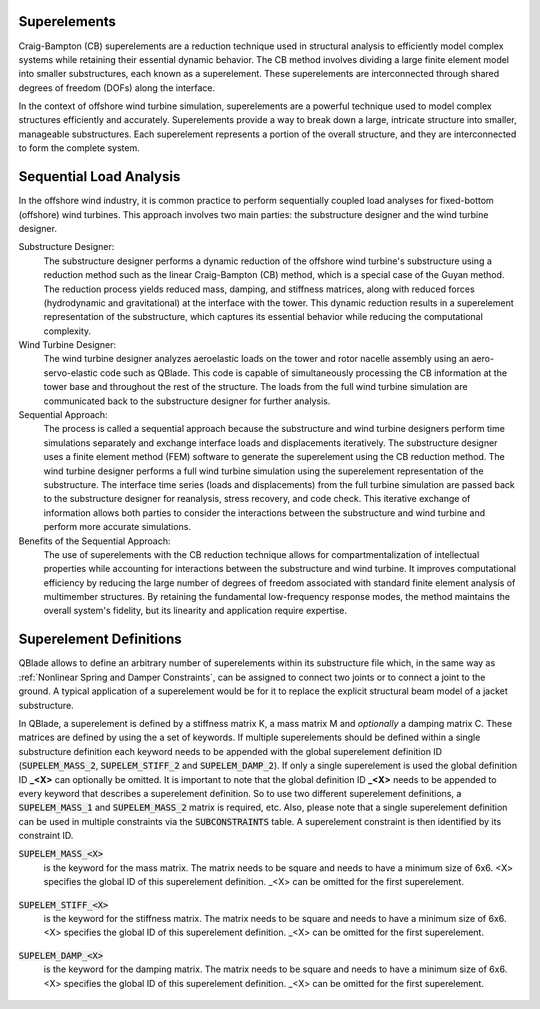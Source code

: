 Superelements
-------------

Craig-Bampton (CB) superelements are a reduction technique used in structural analysis to efficiently model complex systems while retaining their essential dynamic behavior. The CB method involves dividing a large finite element model into smaller substructures, each known as a superelement. These superelements are interconnected through shared degrees of freedom (DOFs) along the interface.

In the context of offshore wind turbine simulation, superelements are a powerful technique used to model complex structures efficiently and accurately. Superelements provide a way to break down a large, intricate structure into smaller, manageable substructures. Each superelement represents a portion of the overall structure, and they are interconnected to form the complete system. 

Sequential Load Analysis
------------------------

In the offshore wind industry, it is common practice to perform sequentially coupled load analyses for fixed-bottom (offshore) wind turbines. This approach involves two main parties: the substructure designer and the wind turbine designer.

Substructure Designer:
 The substructure designer performs a dynamic reduction of the offshore wind turbine's substructure using a reduction method such as the linear Craig-Bampton (CB) method, which is a special case of the Guyan method. The reduction process yields reduced mass, damping, and stiffness matrices, along with reduced forces (hydrodynamic and gravitational) at the interface with the tower. This dynamic reduction results in a superelement representation of the substructure, which captures its essential behavior while reducing the computational complexity.

Wind Turbine Designer:
 The wind turbine designer analyzes aeroelastic loads on the tower and rotor nacelle assembly using an aero-servo-elastic code such as QBlade. This code is capable of simultaneously processing the CB information at the tower base and throughout the rest of the structure. The loads from the full wind turbine simulation are communicated back to the substructure designer for further analysis.

Sequential Approach:
 The process is called a sequential approach because the substructure and wind turbine designers perform time simulations separately and exchange interface loads and displacements iteratively. The substructure designer uses a finite element method (FEM) software to generate the superelement using the CB reduction method. The wind turbine designer performs a full wind turbine simulation using the superelement representation of the substructure. The interface time series (loads and displacements) from the full turbine simulation are passed back to the substructure designer for reanalysis, stress recovery, and code check. This iterative exchange of information allows both parties to consider the interactions between the substructure and wind turbine and perform more accurate simulations.

Benefits of the Sequential Approach:
 The use of superelements with the CB reduction technique allows for compartmentalization of intellectual properties while accounting for interactions between the substructure and wind turbine. It improves computational efficiency by reducing the large number of degrees of freedom associated with standard finite element analysis of multimember structures. By retaining the fundamental low-frequency response modes, the method maintains the overall system's fidelity, but its linearity and application require expertise. 

Superelement Definitions
------------------------

QBlade allows to define an arbitrary number of superelements within its substructure file which, in the same way as :ref:`Nonlinear Spring and Damper Constraints`, can be assigned to connect two joints or to connect a joint to the ground. A typical application of a superelement would be for it to replace the explicit structural beam model of a jacket substructure. 

In QBlade, a superelement is defined by a stiffness matrix K, a mass matrix M and *optionally* a damping matrix C. These matrices are defined by using the a set of keywords. If multiple superelements should be defined within a single substructure definition each keyword needs to be appended with the global superelement definition ID (:code:`SUPELEM_MASS_2`, :code:`SUPELEM_STIFF_2` and :code:`SUPELEM_DAMP_2`). If only a single superelement is used the global definition ID **_<X>** can optionally be omitted. It is important to note that the global definition ID **_<X>** needs to be appended to every keyword that describes a superelement definition. So to use two different superelement definitions, a :code:`SUPELEM_MASS_1` and :code:`SUPELEM_MASS_2` matrix is required, etc. Also, please note that a single superelement definition can be used in multiple constraints via the :code:`SUBCONSTRAINTS` table. A superelement constraint is then identified by its constraint ID.

:code:`SUPELEM_MASS_<X>`
 is the keyword for the mass matrix. The matrix needs to be square and needs to have a minimum size of 6x6. <X> specifies the global ID of this superelement definition. _<X> can be omitted for the first superelement.
 
  .. code-block:: console
   	:caption: : An exemplary mass matrix for a superelement (size 31x31)
	
	SUPELEM_MASS
	9.62349663e+05  5.07244708e-11 -4.23103689e-11  5.67542783e-10 -5.28236955e+06  2.84384853e-10  3.60609453e+02 -4.21795932e-12  5.68434189e-14 -3.49587026e-12 -1.11910481e-13 -6.94910796e-12  1.71286635e+02 -2.67720068e-10 -5.19584376e-13  2.93098879e-13  6.61626264e+01 -1.92928340e-10 -1.12265752e-12 -1.76164254e+02  3.88521215e-10 -9.52127266e-13  7.49622586e-13  1.58440372e-10 -9.54272988e+01  2.84217094e-13  8.52651283e-14  5.09814413e-13 -4.95956670e+01 -1.36008182e-09 -3.62643943e-13
	5.02697235e-11  9.62255787e+05 -3.00720954e-10  5.28204269e+06  2.42627584e-11  1.74721822e-09  6.66533495e-12  3.60594532e+02 -4.54924987e-12 -2.33058017e-12  2.45847787e-12  1.11199938e-12  2.66871858e-10  1.71280791e+02 -1.98419059e-12 -6.85673740e-13  1.92540650e-10  6.61575677e+01  3.02868841e-12  3.88151733e-10  1.76097008e+02  1.63424829e-12 -4.26325641e-14  9.55355779e+01  1.57776014e-10  2.84217094e-13  2.20268248e-13  4.19220214e-13  1.36034473e-09 -4.95618190e+01  2.58222263e-13
	-4.32198636e-11 -3.00720954e-10  9.38302373e+05 -5.43480339e-09  1.36757045e-10 -2.40072354e-10  1.77635684e-15 -5.57776048e-13 -5.89750471e-13 -3.53139740e-12  2.89310003e-02  8.29517478e+01  3.21342952e-12 -8.17124146e-13  2.84061752e-02 -1.33171368e+02  4.31654712e-13 -2.48689958e-13 -8.09101576e+01  4.26325641e-13  8.66862138e-13 -5.45693239e-02 -8.70414851e-13  2.48689958e-14 -3.80140364e-13  2.16574646e-02  2.20268248e-13  1.16342863e+02  5.16919840e-13 -7.67386155e-13 -1.61684683e+02
	5.96646613e-10  5.28204269e+06 -5.52211488e-09  6.71710431e+07  5.19372141e-09  6.36789574e-09  3.24149596e-11  6.82513608e+03 -1.16585852e-10 -5.76392267e-11 -4.14956958e-12  3.13775672e-11  4.05203338e-09  2.57258734e+03 -4.54747351e-12  1.40971679e-11  3.27209904e-09  1.11887783e+03  2.27942110e-11  4.00615363e-09  1.80141709e+03 -8.52651283e-13  2.27373675e-12  1.02076670e+03  1.69688974e-09 -1.45519152e-11 -8.41282599e-12 -1.75077730e-11  2.16663807e-08 -7.90339629e+02  4.68378114e-11
	-5.28236955e+06 -4.84107210e-12  1.65860876e-10  5.25192907e-09  6.71760707e+07 -1.88736567e-09 -6.82540351e+03  9.20437060e-11  1.27329258e-11  6.15045792e-11  1.93836058e-11  9.96465133e-11 -2.57268757e+03  4.00778433e-09 -4.02167188e-12 -1.37276857e-11 -1.11895113e+03  3.25478311e-09  1.88720151e-11  1.80213474e+03 -3.98034672e-09  1.79625204e-11 -1.05160325e-11 -1.68893166e-09  1.01964602e+03  4.66116035e-12  4.23483471e-12  2.21689334e-12  7.90657287e+02  2.16987246e-08 -1.67410530e-11
	1.38865700e-10  1.73266631e-09 -2.40072354e-10  6.83355703e-09 -2.81868825e-09  1.02967449e+07 -2.61479727e-12 -2.33200126e-11  5.63008746e-01 -2.55342290e+03 -1.35041311e-10 -1.06531672e-10 -4.72510919e-11  1.47011292e-11 -3.20996563e-11  2.84217094e-14 -3.25428573e-12 -1.70530257e-13 -2.06057393e-13  7.10542736e-14 -1.98951966e-13  3.49587026e-12 -1.98408716e-01  2.10320650e-12  1.56319402e-12  2.13731255e-11 -1.14981199e+03  1.53477231e-12 -3.16902060e-12  1.29318778e-12  3.02257525e-12
	3.60609453e+02  6.66533495e-12  1.77635684e-15  3.24149596e-11 -6.82540351e+03 -2.61479727e-12  1.00000000e+00  0.00000000e+00  0.00000000e+00  0.00000000e+00  0.00000000e+00  0.00000000e+00  0.00000000e+00  0.00000000e+00  0.00000000e+00  0.00000000e+00  0.00000000e+00  0.00000000e+00  0.00000000e+00  0.00000000e+00  0.00000000e+00  0.00000000e+00  0.00000000e+00  0.00000000e+00  0.00000000e+00  0.00000000e+00  0.00000000e+00  0.00000000e+00  0.00000000e+00  0.00000000e+00  0.00000000e+00
	-4.21795932e-12  3.60594532e+02 -5.57776048e-13  6.82513608e+03  9.20437060e-11 -2.33200126e-11  0.00000000e+00  1.00000000e+00  0.00000000e+00  0.00000000e+00  0.00000000e+00  0.00000000e+00  0.00000000e+00  0.00000000e+00  0.00000000e+00  0.00000000e+00  0.00000000e+00  0.00000000e+00  0.00000000e+00  0.00000000e+00  0.00000000e+00  0.00000000e+00  0.00000000e+00  0.00000000e+00  0.00000000e+00  0.00000000e+00  0.00000000e+00  0.00000000e+00  0.00000000e+00  0.00000000e+00  0.00000000e+00
	5.68434189e-14 -4.54924987e-12 -5.89750471e-13 -1.16585852e-10  1.27329258e-11  5.63008746e-01  0.00000000e+00  0.00000000e+00  1.00000000e+00  0.00000000e+00  0.00000000e+00  0.00000000e+00  0.00000000e+00  0.00000000e+00  0.00000000e+00  0.00000000e+00  0.00000000e+00  0.00000000e+00  0.00000000e+00  0.00000000e+00  0.00000000e+00  0.00000000e+00  0.00000000e+00  0.00000000e+00  0.00000000e+00  0.00000000e+00  0.00000000e+00  0.00000000e+00  0.00000000e+00  0.00000000e+00  0.00000000e+00
	-3.49587026e-12 -2.33058017e-12 -3.53139740e-12 -5.76392267e-11  6.15045792e-11 -2.55342290e+03  0.00000000e+00  0.00000000e+00  0.00000000e+00  1.00000000e+00  0.00000000e+00  0.00000000e+00  0.00000000e+00  0.00000000e+00  0.00000000e+00  0.00000000e+00  0.00000000e+00  0.00000000e+00  0.00000000e+00  0.00000000e+00  0.00000000e+00  0.00000000e+00  0.00000000e+00  0.00000000e+00  0.00000000e+00  0.00000000e+00  0.00000000e+00  0.00000000e+00  0.00000000e+00  0.00000000e+00  0.00000000e+00
	-1.11910481e-13  2.45847787e-12  2.89310003e-02 -4.14956958e-12  1.93836058e-11 -1.35041311e-10  0.00000000e+00  0.00000000e+00  0.00000000e+00  0.00000000e+00  1.00000000e+00  0.00000000e+00  0.00000000e+00  0.00000000e+00  0.00000000e+00  0.00000000e+00  0.00000000e+00  0.00000000e+00  0.00000000e+00  0.00000000e+00  0.00000000e+00  0.00000000e+00  0.00000000e+00  0.00000000e+00  0.00000000e+00  0.00000000e+00  0.00000000e+00  0.00000000e+00  0.00000000e+00  0.00000000e+00  0.00000000e+00
	-6.94910796e-12  1.11199938e-12  8.29517478e+01  3.13775672e-11  9.96465133e-11 -1.06531672e-10  0.00000000e+00  0.00000000e+00  0.00000000e+00  0.00000000e+00  0.00000000e+00  1.00000000e+00  0.00000000e+00  0.00000000e+00  0.00000000e+00  0.00000000e+00  0.00000000e+00  0.00000000e+00  0.00000000e+00  0.00000000e+00  0.00000000e+00  0.00000000e+00  0.00000000e+00  0.00000000e+00  0.00000000e+00  0.00000000e+00  0.00000000e+00  0.00000000e+00  0.00000000e+00  0.00000000e+00  0.00000000e+00
	1.71286635e+02  2.66871858e-10  3.21342952e-12  4.05203338e-09 -2.57268757e+03 -4.72510919e-11  0.00000000e+00  0.00000000e+00  0.00000000e+00  0.00000000e+00  0.00000000e+00  0.00000000e+00  1.00000000e+00  0.00000000e+00  0.00000000e+00  0.00000000e+00  0.00000000e+00  0.00000000e+00  0.00000000e+00  0.00000000e+00  0.00000000e+00  0.00000000e+00  0.00000000e+00  0.00000000e+00  0.00000000e+00  0.00000000e+00  0.00000000e+00  0.00000000e+00  0.00000000e+00  0.00000000e+00  0.00000000e+00
	-2.67720068e-10  1.71280791e+02 -8.17124146e-13  2.57258734e+03  4.00778433e-09  1.47011292e-11  0.00000000e+00  0.00000000e+00  0.00000000e+00  0.00000000e+00  0.00000000e+00  0.00000000e+00  0.00000000e+00  1.00000000e+00  0.00000000e+00  0.00000000e+00  0.00000000e+00  0.00000000e+00  0.00000000e+00  0.00000000e+00  0.00000000e+00  0.00000000e+00  0.00000000e+00  0.00000000e+00  0.00000000e+00  0.00000000e+00  0.00000000e+00  0.00000000e+00  0.00000000e+00  0.00000000e+00  0.00000000e+00
	-5.19584376e-13 -1.98419059e-12  2.84061752e-02 -4.54747351e-12 -4.02167188e-12 -3.20996563e-11  0.00000000e+00  0.00000000e+00  0.00000000e+00  0.00000000e+00  0.00000000e+00  0.00000000e+00  0.00000000e+00  0.00000000e+00  1.00000000e+00  0.00000000e+00  0.00000000e+00  0.00000000e+00  0.00000000e+00  0.00000000e+00  0.00000000e+00  0.00000000e+00  0.00000000e+00  0.00000000e+00  0.00000000e+00  0.00000000e+00  0.00000000e+00  0.00000000e+00  0.00000000e+00  0.00000000e+00  0.00000000e+00
	2.93098879e-13 -6.85673740e-13 -1.33171368e+02  1.40971679e-11 -1.37276857e-11  2.84217094e-14  0.00000000e+00  0.00000000e+00  0.00000000e+00  0.00000000e+00  0.00000000e+00  0.00000000e+00  0.00000000e+00  0.00000000e+00  0.00000000e+00  1.00000000e+00  0.00000000e+00  0.00000000e+00  0.00000000e+00  0.00000000e+00  0.00000000e+00  0.00000000e+00  0.00000000e+00  0.00000000e+00  0.00000000e+00  0.00000000e+00  0.00000000e+00  0.00000000e+00  0.00000000e+00  0.00000000e+00  0.00000000e+00
	6.61626264e+01  1.92540650e-10  4.31654712e-13  3.27209904e-09 -1.11895113e+03 -3.25428573e-12  0.00000000e+00  0.00000000e+00  0.00000000e+00  0.00000000e+00  0.00000000e+00  0.00000000e+00  0.00000000e+00  0.00000000e+00  0.00000000e+00  0.00000000e+00  1.00000000e+00  0.00000000e+00  0.00000000e+00  0.00000000e+00  0.00000000e+00  0.00000000e+00  0.00000000e+00  0.00000000e+00  0.00000000e+00  0.00000000e+00  0.00000000e+00  0.00000000e+00  0.00000000e+00  0.00000000e+00  0.00000000e+00
	-1.92928340e-10  6.61575677e+01 -2.48689958e-13  1.11887783e+03  3.25478311e-09 -1.70530257e-13  0.00000000e+00  0.00000000e+00  0.00000000e+00  0.00000000e+00  0.00000000e+00  0.00000000e+00  0.00000000e+00  0.00000000e+00  0.00000000e+00  0.00000000e+00  0.00000000e+00  1.00000000e+00  0.00000000e+00  0.00000000e+00  0.00000000e+00  0.00000000e+00  0.00000000e+00  0.00000000e+00  0.00000000e+00  0.00000000e+00  0.00000000e+00  0.00000000e+00  0.00000000e+00  0.00000000e+00  0.00000000e+00
	-1.12265752e-12  3.02868841e-12 -8.09101576e+01  2.27942110e-11  1.88720151e-11 -2.06057393e-13  0.00000000e+00  0.00000000e+00  0.00000000e+00  0.00000000e+00  0.00000000e+00  0.00000000e+00  0.00000000e+00  0.00000000e+00  0.00000000e+00  0.00000000e+00  0.00000000e+00  0.00000000e+00  1.00000000e+00  0.00000000e+00  0.00000000e+00  0.00000000e+00  0.00000000e+00  0.00000000e+00  0.00000000e+00  0.00000000e+00  0.00000000e+00  0.00000000e+00  0.00000000e+00  0.00000000e+00  0.00000000e+00
	-1.76164254e+02  3.88151733e-10  4.26325641e-13  4.00615363e-09  1.80213474e+03  7.10542736e-14  0.00000000e+00  0.00000000e+00  0.00000000e+00  0.00000000e+00  0.00000000e+00  0.00000000e+00  0.00000000e+00  0.00000000e+00  0.00000000e+00  0.00000000e+00  0.00000000e+00  0.00000000e+00  0.00000000e+00  1.00000000e+00  0.00000000e+00  0.00000000e+00  0.00000000e+00  0.00000000e+00  0.00000000e+00  0.00000000e+00  0.00000000e+00  0.00000000e+00  0.00000000e+00  0.00000000e+00  0.00000000e+00
	3.88521215e-10  1.76097008e+02  8.66862138e-13  1.80141709e+03 -3.98034672e-09 -1.98951966e-13  0.00000000e+00  0.00000000e+00  0.00000000e+00  0.00000000e+00  0.00000000e+00  0.00000000e+00  0.00000000e+00  0.00000000e+00  0.00000000e+00  0.00000000e+00  0.00000000e+00  0.00000000e+00  0.00000000e+00  0.00000000e+00  1.00000000e+00  0.00000000e+00  0.00000000e+00  0.00000000e+00  0.00000000e+00  0.00000000e+00  0.00000000e+00  0.00000000e+00  0.00000000e+00  0.00000000e+00  0.00000000e+00
	-9.52127266e-13  1.63424829e-12 -5.45693239e-02 -8.52651283e-13  1.79625204e-11  3.49587026e-12  0.00000000e+00  0.00000000e+00  0.00000000e+00  0.00000000e+00  0.00000000e+00  0.00000000e+00  0.00000000e+00  0.00000000e+00  0.00000000e+00  0.00000000e+00  0.00000000e+00  0.00000000e+00  0.00000000e+00  0.00000000e+00  0.00000000e+00  1.00000000e+00  0.00000000e+00  0.00000000e+00  0.00000000e+00  0.00000000e+00  0.00000000e+00  0.00000000e+00  0.00000000e+00  0.00000000e+00  0.00000000e+00
	7.49622586e-13 -4.26325641e-14 -8.70414851e-13  2.27373675e-12 -1.05160325e-11 -1.98408716e-01  0.00000000e+00  0.00000000e+00  0.00000000e+00  0.00000000e+00  0.00000000e+00  0.00000000e+00  0.00000000e+00  0.00000000e+00  0.00000000e+00  0.00000000e+00  0.00000000e+00  0.00000000e+00  0.00000000e+00  0.00000000e+00  0.00000000e+00  0.00000000e+00  1.00000000e+00  0.00000000e+00  0.00000000e+00  0.00000000e+00  0.00000000e+00  0.00000000e+00  0.00000000e+00  0.00000000e+00  0.00000000e+00
	1.58440372e-10  9.55355779e+01  2.48689958e-14  1.02076670e+03 -1.68893166e-09  2.10320650e-12  0.00000000e+00  0.00000000e+00  0.00000000e+00  0.00000000e+00  0.00000000e+00  0.00000000e+00  0.00000000e+00  0.00000000e+00  0.00000000e+00  0.00000000e+00  0.00000000e+00  0.00000000e+00  0.00000000e+00  0.00000000e+00  0.00000000e+00  0.00000000e+00  0.00000000e+00  1.00000000e+00  0.00000000e+00  0.00000000e+00  0.00000000e+00  0.00000000e+00  0.00000000e+00  0.00000000e+00  0.00000000e+00
	-9.54272988e+01  1.57776014e-10 -3.80140364e-13  1.69688974e-09  1.01964602e+03  1.56319402e-12  0.00000000e+00  0.00000000e+00  0.00000000e+00  0.00000000e+00  0.00000000e+00  0.00000000e+00  0.00000000e+00  0.00000000e+00  0.00000000e+00  0.00000000e+00  0.00000000e+00  0.00000000e+00  0.00000000e+00  0.00000000e+00  0.00000000e+00  0.00000000e+00  0.00000000e+00  0.00000000e+00  1.00000000e+00  0.00000000e+00  0.00000000e+00  0.00000000e+00  0.00000000e+00  0.00000000e+00  0.00000000e+00
	2.84217094e-13  2.84217094e-13  2.16574646e-02 -1.45519152e-11  4.66116035e-12  2.13731255e-11  0.00000000e+00  0.00000000e+00  0.00000000e+00  0.00000000e+00  0.00000000e+00  0.00000000e+00  0.00000000e+00  0.00000000e+00  0.00000000e+00  0.00000000e+00  0.00000000e+00  0.00000000e+00  0.00000000e+00  0.00000000e+00  0.00000000e+00  0.00000000e+00  0.00000000e+00  0.00000000e+00  0.00000000e+00  1.00000000e+00  0.00000000e+00  0.00000000e+00  0.00000000e+00  0.00000000e+00  0.00000000e+00
	8.52651283e-14  2.20268248e-13  2.20268248e-13 -8.41282599e-12  4.23483471e-12 -1.14981199e+03  0.00000000e+00  0.00000000e+00  0.00000000e+00  0.00000000e+00  0.00000000e+00  0.00000000e+00  0.00000000e+00  0.00000000e+00  0.00000000e+00  0.00000000e+00  0.00000000e+00  0.00000000e+00  0.00000000e+00  0.00000000e+00  0.00000000e+00  0.00000000e+00  0.00000000e+00  0.00000000e+00  0.00000000e+00  0.00000000e+00  1.00000000e+00  0.00000000e+00  0.00000000e+00  0.00000000e+00  0.00000000e+00
	5.09814413e-13  4.19220214e-13  1.16342863e+02 -1.75077730e-11  2.21689334e-12  1.53477231e-12  0.00000000e+00  0.00000000e+00  0.00000000e+00  0.00000000e+00  0.00000000e+00  0.00000000e+00  0.00000000e+00  0.00000000e+00  0.00000000e+00  0.00000000e+00  0.00000000e+00  0.00000000e+00  0.00000000e+00  0.00000000e+00  0.00000000e+00  0.00000000e+00  0.00000000e+00  0.00000000e+00  0.00000000e+00  0.00000000e+00  0.00000000e+00  1.00000000e+00  0.00000000e+00  0.00000000e+00  0.00000000e+00
	-4.95956670e+01  1.36034473e-09  5.16919840e-13  2.16663807e-08  7.90657287e+02 -3.16902060e-12  0.00000000e+00  0.00000000e+00  0.00000000e+00  0.00000000e+00  0.00000000e+00  0.00000000e+00  0.00000000e+00  0.00000000e+00  0.00000000e+00  0.00000000e+00  0.00000000e+00  0.00000000e+00  0.00000000e+00  0.00000000e+00  0.00000000e+00  0.00000000e+00  0.00000000e+00  0.00000000e+00  0.00000000e+00  0.00000000e+00  0.00000000e+00  0.00000000e+00  1.00000000e+00  0.00000000e+00  0.00000000e+00
	-1.36008182e-09 -4.95618190e+01 -7.67386155e-13 -7.90339629e+02  2.16987246e-08  1.29318778e-12  0.00000000e+00  0.00000000e+00  0.00000000e+00  0.00000000e+00  0.00000000e+00  0.00000000e+00  0.00000000e+00  0.00000000e+00  0.00000000e+00  0.00000000e+00  0.00000000e+00  0.00000000e+00  0.00000000e+00  0.00000000e+00  0.00000000e+00  0.00000000e+00  0.00000000e+00  0.00000000e+00  0.00000000e+00  0.00000000e+00  0.00000000e+00  0.00000000e+00  0.00000000e+00  1.00000000e+00  0.00000000e+00
	-3.62643943e-13  2.58222263e-13 -1.61684683e+02  4.68378114e-11 -1.67410530e-11  3.02257525e-12  0.00000000e+00  0.00000000e+00  0.00000000e+00  0.00000000e+00  0.00000000e+00  0.00000000e+00  0.00000000e+00  0.00000000e+00  0.00000000e+00  0.00000000e+00  0.00000000e+00  0.00000000e+00  0.00000000e+00  0.00000000e+00  0.00000000e+00  0.00000000e+00  0.00000000e+00  0.00000000e+00  0.00000000e+00  0.00000000e+00  0.00000000e+00  0.00000000e+00  0.00000000e+00  0.00000000e+00  1.00000000e+00

:code:`SUPELEM_STIFF_<X>`
 is the keyword for the stiffness matrix. The matrix needs to be square and needs to have a minimum size of 6x6. <X> specifies the global ID of this superelement definition. _<X> can be omitted for the first superelement.
 
   .. code-block:: console
   	:caption: : An exemplary stiffness matrix for a superelement (size 31x31)
	
	SUPELEM_STIFF
	8.43408083e+07  1.70093408e+00 -2.98665579e-01 -1.27235487e-01 -2.32742574e+09 -8.89638805e+00  0.00000000e+00  0.00000000e+00  0.00000000e+00  0.00000000e+00  0.00000000e+00  0.00000000e+00  0.00000000e+00  0.00000000e+00  0.00000000e+00  0.00000000e+00  0.00000000e+00  0.00000000e+00  0.00000000e+00  0.00000000e+00  0.00000000e+00  0.00000000e+00  0.00000000e+00  0.00000000e+00  0.00000000e+00  0.00000000e+00  0.00000000e+00  0.00000000e+00  0.00000000e+00  0.00000000e+00  0.00000000e+00
	1.70093407e+00  8.43407974e+07 -3.47132372e-01  2.32742570e+09  2.35131553e+00  2.22409205e+01  0.00000000e+00  0.00000000e+00  0.00000000e+00  0.00000000e+00  0.00000000e+00  0.00000000e+00  0.00000000e+00  0.00000000e+00  0.00000000e+00  0.00000000e+00  0.00000000e+00  0.00000000e+00  0.00000000e+00  0.00000000e+00  0.00000000e+00  0.00000000e+00  0.00000000e+00  0.00000000e+00  0.00000000e+00  0.00000000e+00  0.00000000e+00  0.00000000e+00  0.00000000e+00  0.00000000e+00  0.00000000e+00
	2.98666294e-01 -3.47133325e-01  1.96653266e+09 -8.89595318e+00  3.05175781e-04  3.82992553e+00  0.00000000e+00  0.00000000e+00  0.00000000e+00  0.00000000e+00  0.00000000e+00  0.00000000e+00  0.00000000e+00  0.00000000e+00  0.00000000e+00  0.00000000e+00  0.00000000e+00  0.00000000e+00  0.00000000e+00  0.00000000e+00  0.00000000e+00  0.00000000e+00  0.00000000e+00  0.00000000e+00  0.00000000e+00  0.00000000e+00  0.00000000e+00  0.00000000e+00  0.00000000e+00  0.00000000e+00  0.00000000e+00
	1.27237395e-01  2.32742570e+09 -8.89601421e+00  1.09880894e+11  5.78474426e+01 -6.38474651e+00  0.00000000e+00  0.00000000e+00  0.00000000e+00  0.00000000e+00  0.00000000e+00  0.00000000e+00  0.00000000e+00  0.00000000e+00  0.00000000e+00  0.00000000e+00  0.00000000e+00  0.00000000e+00  0.00000000e+00  0.00000000e+00  0.00000000e+00  0.00000000e+00  0.00000000e+00  0.00000000e+00  0.00000000e+00  0.00000000e+00  0.00000000e+00  0.00000000e+00  0.00000000e+00  0.00000000e+00  0.00000000e+00
	2.32742574e+09  2.35131077e+00  2.44140625e-04  5.78474426e+01  1.09880894e+11  1.53579546e+01  0.00000000e+00  0.00000000e+00  0.00000000e+00  0.00000000e+00  0.00000000e+00  0.00000000e+00  0.00000000e+00  0.00000000e+00  0.00000000e+00  0.00000000e+00  0.00000000e+00  0.00000000e+00  0.00000000e+00  0.00000000e+00  0.00000000e+00  0.00000000e+00  0.00000000e+00  0.00000000e+00  0.00000000e+00  0.00000000e+00  0.00000000e+00  0.00000000e+00  0.00000000e+00  0.00000000e+00  0.00000000e+00
	8.89639568e+00  2.22409358e+01  3.82992249e+00 -6.38456340e+00  1.53578326e+01  8.20023159e+09  0.00000000e+00  0.00000000e+00  0.00000000e+00  0.00000000e+00  0.00000000e+00  0.00000000e+00  0.00000000e+00  0.00000000e+00  0.00000000e+00  0.00000000e+00  0.00000000e+00  0.00000000e+00  0.00000000e+00  0.00000000e+00  0.00000000e+00  0.00000000e+00  0.00000000e+00  0.00000000e+00  0.00000000e+00  0.00000000e+00  0.00000000e+00  0.00000000e+00  0.00000000e+00  0.00000000e+00  0.00000000e+00
	0.00000000e+00  0.00000000e+00  0.00000000e+00  0.00000000e+00  0.00000000e+00  0.00000000e+00  8.27071909e+02  0.00000000e+00  0.00000000e+00  0.00000000e+00  0.00000000e+00  0.00000000e+00  0.00000000e+00  0.00000000e+00  0.00000000e+00  0.00000000e+00  0.00000000e+00  0.00000000e+00  0.00000000e+00  0.00000000e+00  0.00000000e+00  0.00000000e+00  0.00000000e+00  0.00000000e+00  0.00000000e+00  0.00000000e+00  0.00000000e+00  0.00000000e+00  0.00000000e+00  0.00000000e+00  0.00000000e+00
	0.00000000e+00  0.00000000e+00  0.00000000e+00  0.00000000e+00  0.00000000e+00  0.00000000e+00  0.00000000e+00  8.27135704e+02  0.00000000e+00  0.00000000e+00  0.00000000e+00  0.00000000e+00  0.00000000e+00  0.00000000e+00  0.00000000e+00  0.00000000e+00  0.00000000e+00  0.00000000e+00  0.00000000e+00  0.00000000e+00  0.00000000e+00  0.00000000e+00  0.00000000e+00  0.00000000e+00  0.00000000e+00  0.00000000e+00  0.00000000e+00  0.00000000e+00  0.00000000e+00  0.00000000e+00  0.00000000e+00
	0.00000000e+00  0.00000000e+00  0.00000000e+00  0.00000000e+00  0.00000000e+00  0.00000000e+00  0.00000000e+00  0.00000000e+00  1.07785834e+03  0.00000000e+00  0.00000000e+00  0.00000000e+00  0.00000000e+00  0.00000000e+00  0.00000000e+00  0.00000000e+00  0.00000000e+00  0.00000000e+00  0.00000000e+00  0.00000000e+00  0.00000000e+00  0.00000000e+00  0.00000000e+00  0.00000000e+00  0.00000000e+00  0.00000000e+00  0.00000000e+00  0.00000000e+00  0.00000000e+00  0.00000000e+00  0.00000000e+00
	0.00000000e+00  0.00000000e+00  0.00000000e+00  0.00000000e+00  0.00000000e+00  0.00000000e+00  0.00000000e+00  0.00000000e+00  0.00000000e+00  1.31373750e+03  0.00000000e+00  0.00000000e+00  0.00000000e+00  0.00000000e+00  0.00000000e+00  0.00000000e+00  0.00000000e+00  0.00000000e+00  0.00000000e+00  0.00000000e+00  0.00000000e+00  0.00000000e+00  0.00000000e+00  0.00000000e+00  0.00000000e+00  0.00000000e+00  0.00000000e+00  0.00000000e+00  0.00000000e+00  0.00000000e+00  0.00000000e+00
	0.00000000e+00  0.00000000e+00  0.00000000e+00  0.00000000e+00  0.00000000e+00  0.00000000e+00  0.00000000e+00  0.00000000e+00  0.00000000e+00  0.00000000e+00  1.42200736e+03  0.00000000e+00  0.00000000e+00  0.00000000e+00  0.00000000e+00  0.00000000e+00  0.00000000e+00  0.00000000e+00  0.00000000e+00  0.00000000e+00  0.00000000e+00  0.00000000e+00  0.00000000e+00  0.00000000e+00  0.00000000e+00  0.00000000e+00  0.00000000e+00  0.00000000e+00  0.00000000e+00  0.00000000e+00  0.00000000e+00
	0.00000000e+00  0.00000000e+00  0.00000000e+00  0.00000000e+00  0.00000000e+00  0.00000000e+00  0.00000000e+00  0.00000000e+00  0.00000000e+00  0.00000000e+00  0.00000000e+00  1.64405336e+03  0.00000000e+00  0.00000000e+00  0.00000000e+00  0.00000000e+00  0.00000000e+00  0.00000000e+00  0.00000000e+00  0.00000000e+00  0.00000000e+00  0.00000000e+00  0.00000000e+00  0.00000000e+00  0.00000000e+00  0.00000000e+00  0.00000000e+00  0.00000000e+00  0.00000000e+00  0.00000000e+00  0.00000000e+00
	0.00000000e+00  0.00000000e+00  0.00000000e+00  0.00000000e+00  0.00000000e+00  0.00000000e+00  0.00000000e+00  0.00000000e+00  0.00000000e+00  0.00000000e+00  0.00000000e+00  0.00000000e+00  1.68270024e+03  0.00000000e+00  0.00000000e+00  0.00000000e+00  0.00000000e+00  0.00000000e+00  0.00000000e+00  0.00000000e+00  0.00000000e+00  0.00000000e+00  0.00000000e+00  0.00000000e+00  0.00000000e+00  0.00000000e+00  0.00000000e+00  0.00000000e+00  0.00000000e+00  0.00000000e+00  0.00000000e+00
	0.00000000e+00  0.00000000e+00  0.00000000e+00  0.00000000e+00  0.00000000e+00  0.00000000e+00  0.00000000e+00  0.00000000e+00  0.00000000e+00  0.00000000e+00  0.00000000e+00  0.00000000e+00  0.00000000e+00  1.68285762e+03  0.00000000e+00  0.00000000e+00  0.00000000e+00  0.00000000e+00  0.00000000e+00  0.00000000e+00  0.00000000e+00  0.00000000e+00  0.00000000e+00  0.00000000e+00  0.00000000e+00  0.00000000e+00  0.00000000e+00  0.00000000e+00  0.00000000e+00  0.00000000e+00  0.00000000e+00
	0.00000000e+00  0.00000000e+00  0.00000000e+00  0.00000000e+00  0.00000000e+00  0.00000000e+00  0.00000000e+00  0.00000000e+00  0.00000000e+00  0.00000000e+00  0.00000000e+00  0.00000000e+00  0.00000000e+00  0.00000000e+00  2.17765046e+03  0.00000000e+00  0.00000000e+00  0.00000000e+00  0.00000000e+00  0.00000000e+00  0.00000000e+00  0.00000000e+00  0.00000000e+00  0.00000000e+00  0.00000000e+00  0.00000000e+00  0.00000000e+00  0.00000000e+00  0.00000000e+00  0.00000000e+00  0.00000000e+00
	0.00000000e+00  0.00000000e+00  0.00000000e+00  0.00000000e+00  0.00000000e+00  0.00000000e+00  0.00000000e+00  0.00000000e+00  0.00000000e+00  0.00000000e+00  0.00000000e+00  0.00000000e+00  0.00000000e+00  0.00000000e+00  0.00000000e+00  2.74450663e+03  0.00000000e+00  0.00000000e+00  0.00000000e+00  0.00000000e+00  0.00000000e+00  0.00000000e+00  0.00000000e+00  0.00000000e+00  0.00000000e+00  0.00000000e+00  0.00000000e+00  0.00000000e+00  0.00000000e+00  0.00000000e+00  0.00000000e+00
	0.00000000e+00  0.00000000e+00  0.00000000e+00  0.00000000e+00  0.00000000e+00  0.00000000e+00  0.00000000e+00  0.00000000e+00  0.00000000e+00  0.00000000e+00  0.00000000e+00  0.00000000e+00  0.00000000e+00  0.00000000e+00  0.00000000e+00  0.00000000e+00  3.05700783e+03  0.00000000e+00  0.00000000e+00  0.00000000e+00  0.00000000e+00  0.00000000e+00  0.00000000e+00  0.00000000e+00  0.00000000e+00  0.00000000e+00  0.00000000e+00  0.00000000e+00  0.00000000e+00  0.00000000e+00  0.00000000e+00
	0.00000000e+00  0.00000000e+00  0.00000000e+00  0.00000000e+00  0.00000000e+00  0.00000000e+00  0.00000000e+00  0.00000000e+00  0.00000000e+00  0.00000000e+00  0.00000000e+00  0.00000000e+00  0.00000000e+00  0.00000000e+00  0.00000000e+00  0.00000000e+00  0.00000000e+00  3.05731505e+03  0.00000000e+00  0.00000000e+00  0.00000000e+00  0.00000000e+00  0.00000000e+00  0.00000000e+00  0.00000000e+00  0.00000000e+00  0.00000000e+00  0.00000000e+00  0.00000000e+00  0.00000000e+00  0.00000000e+00
	0.00000000e+00  0.00000000e+00  0.00000000e+00  0.00000000e+00  0.00000000e+00  0.00000000e+00  0.00000000e+00  0.00000000e+00  0.00000000e+00  0.00000000e+00  0.00000000e+00  0.00000000e+00  0.00000000e+00  0.00000000e+00  0.00000000e+00  0.00000000e+00  0.00000000e+00  0.00000000e+00  3.73972065e+03  0.00000000e+00  0.00000000e+00  0.00000000e+00  0.00000000e+00  0.00000000e+00  0.00000000e+00  0.00000000e+00  0.00000000e+00  0.00000000e+00  0.00000000e+00  0.00000000e+00  0.00000000e+00
	0.00000000e+00  0.00000000e+00  0.00000000e+00  0.00000000e+00  0.00000000e+00  0.00000000e+00  0.00000000e+00  0.00000000e+00  0.00000000e+00  0.00000000e+00  0.00000000e+00  0.00000000e+00  0.00000000e+00  0.00000000e+00  0.00000000e+00  0.00000000e+00  0.00000000e+00  0.00000000e+00  0.00000000e+00  3.86089760e+03  0.00000000e+00  0.00000000e+00  0.00000000e+00  0.00000000e+00  0.00000000e+00  0.00000000e+00  0.00000000e+00  0.00000000e+00  0.00000000e+00  0.00000000e+00  0.00000000e+00
	0.00000000e+00  0.00000000e+00  0.00000000e+00  0.00000000e+00  0.00000000e+00  0.00000000e+00  0.00000000e+00  0.00000000e+00  0.00000000e+00  0.00000000e+00  0.00000000e+00  0.00000000e+00  0.00000000e+00  0.00000000e+00  0.00000000e+00  0.00000000e+00  0.00000000e+00  0.00000000e+00  0.00000000e+00  0.00000000e+00  3.86096001e+03  0.00000000e+00  0.00000000e+00  0.00000000e+00  0.00000000e+00  0.00000000e+00  0.00000000e+00  0.00000000e+00  0.00000000e+00  0.00000000e+00  0.00000000e+00
	0.00000000e+00  0.00000000e+00  0.00000000e+00  0.00000000e+00  0.00000000e+00  0.00000000e+00  0.00000000e+00  0.00000000e+00  0.00000000e+00  0.00000000e+00  0.00000000e+00  0.00000000e+00  0.00000000e+00  0.00000000e+00  0.00000000e+00  0.00000000e+00  0.00000000e+00  0.00000000e+00  0.00000000e+00  0.00000000e+00  0.00000000e+00  4.05759493e+03  0.00000000e+00  0.00000000e+00  0.00000000e+00  0.00000000e+00  0.00000000e+00  0.00000000e+00  0.00000000e+00  0.00000000e+00  0.00000000e+00
	0.00000000e+00  0.00000000e+00  0.00000000e+00  0.00000000e+00  0.00000000e+00  0.00000000e+00  0.00000000e+00  0.00000000e+00  0.00000000e+00  0.00000000e+00  0.00000000e+00  0.00000000e+00  0.00000000e+00  0.00000000e+00  0.00000000e+00  0.00000000e+00  0.00000000e+00  0.00000000e+00  0.00000000e+00  0.00000000e+00  0.00000000e+00  0.00000000e+00  4.22983825e+03  0.00000000e+00  0.00000000e+00  0.00000000e+00  0.00000000e+00  0.00000000e+00  0.00000000e+00  0.00000000e+00  0.00000000e+00
	0.00000000e+00  0.00000000e+00  0.00000000e+00  0.00000000e+00  0.00000000e+00  0.00000000e+00  0.00000000e+00  0.00000000e+00  0.00000000e+00  0.00000000e+00  0.00000000e+00  0.00000000e+00  0.00000000e+00  0.00000000e+00  0.00000000e+00  0.00000000e+00  0.00000000e+00  0.00000000e+00  0.00000000e+00  0.00000000e+00  0.00000000e+00  0.00000000e+00  0.00000000e+00  4.49929678e+03  0.00000000e+00  0.00000000e+00  0.00000000e+00  0.00000000e+00  0.00000000e+00  0.00000000e+00  0.00000000e+00
	0.00000000e+00  0.00000000e+00  0.00000000e+00  0.00000000e+00  0.00000000e+00  0.00000000e+00  0.00000000e+00  0.00000000e+00  0.00000000e+00  0.00000000e+00  0.00000000e+00  0.00000000e+00  0.00000000e+00  0.00000000e+00  0.00000000e+00  0.00000000e+00  0.00000000e+00  0.00000000e+00  0.00000000e+00  0.00000000e+00  0.00000000e+00  0.00000000e+00  0.00000000e+00  0.00000000e+00  4.49948480e+03  0.00000000e+00  0.00000000e+00  0.00000000e+00  0.00000000e+00  0.00000000e+00  0.00000000e+00
	0.00000000e+00  0.00000000e+00  0.00000000e+00  0.00000000e+00  0.00000000e+00  0.00000000e+00  0.00000000e+00  0.00000000e+00  0.00000000e+00  0.00000000e+00  0.00000000e+00  0.00000000e+00  0.00000000e+00  0.00000000e+00  0.00000000e+00  0.00000000e+00  0.00000000e+00  0.00000000e+00  0.00000000e+00  0.00000000e+00  0.00000000e+00  0.00000000e+00  0.00000000e+00  0.00000000e+00  0.00000000e+00  5.33947790e+03  0.00000000e+00  0.00000000e+00  0.00000000e+00  0.00000000e+00  0.00000000e+00
	0.00000000e+00  0.00000000e+00  0.00000000e+00  0.00000000e+00  0.00000000e+00  0.00000000e+00  0.00000000e+00  0.00000000e+00  0.00000000e+00  0.00000000e+00  0.00000000e+00  0.00000000e+00  0.00000000e+00  0.00000000e+00  0.00000000e+00  0.00000000e+00  0.00000000e+00  0.00000000e+00  0.00000000e+00  0.00000000e+00  0.00000000e+00  0.00000000e+00  0.00000000e+00  0.00000000e+00  0.00000000e+00  0.00000000e+00  5.43841131e+03  0.00000000e+00  0.00000000e+00  0.00000000e+00  0.00000000e+00
	0.00000000e+00  0.00000000e+00  0.00000000e+00  0.00000000e+00  0.00000000e+00  0.00000000e+00  0.00000000e+00  0.00000000e+00  0.00000000e+00  0.00000000e+00  0.00000000e+00  0.00000000e+00  0.00000000e+00  0.00000000e+00  0.00000000e+00  0.00000000e+00  0.00000000e+00  0.00000000e+00  0.00000000e+00  0.00000000e+00  0.00000000e+00  0.00000000e+00  0.00000000e+00  0.00000000e+00  0.00000000e+00  0.00000000e+00  0.00000000e+00  6.51457159e+03  0.00000000e+00  0.00000000e+00  0.00000000e+00
	0.00000000e+00  0.00000000e+00  0.00000000e+00  0.00000000e+00  0.00000000e+00  0.00000000e+00  0.00000000e+00  0.00000000e+00  0.00000000e+00  0.00000000e+00  0.00000000e+00  0.00000000e+00  0.00000000e+00  0.00000000e+00  0.00000000e+00  0.00000000e+00  0.00000000e+00  0.00000000e+00  0.00000000e+00  0.00000000e+00  0.00000000e+00  0.00000000e+00  0.00000000e+00  0.00000000e+00  0.00000000e+00  0.00000000e+00  0.00000000e+00  0.00000000e+00  7.04641399e+03  0.00000000e+00  0.00000000e+00
	0.00000000e+00  0.00000000e+00  0.00000000e+00  0.00000000e+00  0.00000000e+00  0.00000000e+00  0.00000000e+00  0.00000000e+00  0.00000000e+00  0.00000000e+00  0.00000000e+00  0.00000000e+00  0.00000000e+00  0.00000000e+00  0.00000000e+00  0.00000000e+00  0.00000000e+00  0.00000000e+00  0.00000000e+00  0.00000000e+00  0.00000000e+00  0.00000000e+00  0.00000000e+00  0.00000000e+00  0.00000000e+00  0.00000000e+00  0.00000000e+00  0.00000000e+00  0.00000000e+00  7.04695067e+03  0.00000000e+00
	0.00000000e+00  0.00000000e+00  0.00000000e+00  0.00000000e+00  0.00000000e+00  0.00000000e+00  0.00000000e+00  0.00000000e+00  0.00000000e+00  0.00000000e+00  0.00000000e+00  0.00000000e+00  0.00000000e+00  0.00000000e+00  0.00000000e+00  0.00000000e+00  0.00000000e+00  0.00000000e+00  0.00000000e+00  0.00000000e+00  0.00000000e+00  0.00000000e+00  0.00000000e+00  0.00000000e+00  0.00000000e+00  0.00000000e+00  0.00000000e+00  0.00000000e+00  0.00000000e+00  0.00000000e+00  7.97634193e+03

:code:`SUPELEM_DAMP_<X>`
 is the keyword for the damping matrix. The matrix needs to be square and needs to have a minimum size of 6x6. <X> specifies the global ID of this superelement definition. _<X> can be omitted for the first superelement.
 
   .. code-block:: console
   	:caption: : An exemplary damping matrix for a superelement (size 31x31)

	SUPELEM_DAMP
	1.54140226e+05  1.03756979e-03 -1.82186007e-04 -7.76135866e-05 -1.98341136e+06 -5.42679668e-03  3.84806348e+01 -4.50098439e-13  6.06576123e-15 -3.73044315e-13 -1.19419674e-14 -7.41539310e-13  1.82779968e+01 -2.85684085e-11 -5.54448487e-14  3.12765813e-14  7.06021387e+00 -2.05873832e-11 -1.19798784e-13 -1.87984875e+01  4.14590989e-11 -1.01601501e-13  7.99922262e-14  1.69071721e-11 -1.01830471e+01  3.03288061e-14  9.09864184e-15  5.44022960e-14 -5.29235362e+00 -1.45134332e-10 -3.86977351e-14
	1.03756979e-03  1.54130201e+05 -2.11750779e-04  1.98337646e+06  1.43430248e-03  1.35669617e-02  7.11257893e-13  3.84790425e+01 -4.85450453e-13 -2.48696210e-13  2.62344173e-13  1.18661454e-13  2.84778960e-11  1.82773732e+01 -2.11732978e-13 -7.31682448e-14  2.05460128e-11  7.05967405e+00  3.23191340e-13  4.14196714e-11  1.87913117e+01  1.74390635e-13 -4.54932092e-15  1.01946015e+01  1.68362785e-11  3.03288061e-14  2.35048248e-14  4.47349890e-14  1.45162386e-10 -5.28874170e+00  2.75548977e-14
	-1.82186444e-04 -2.11751361e-04  1.29971117e+06 -5.42653202e-03  1.86171820e-07  2.33625455e-03  1.89555038e-16 -5.95202820e-14 -6.29322727e-14 -3.76835416e-13  3.08722704e-03  8.85178101e+00  3.42905064e-13 -8.71953176e-14  3.03122296e-03 -1.42107167e+01  4.60618743e-14 -2.65377054e-14 -8.63392292e+00  4.54932092e-14  9.25028587e-14 -5.82309255e-03 -9.28819688e-14  2.65377054e-15 -4.05647782e-14  2.31106805e-03  2.35048248e-14  1.24149470e+01  5.51605162e-14 -8.18877766e-14 -1.72533725e+01
	-7.76147470e-05  1.98337646e+06 -5.42656926e-03  7.41951676e+07  3.52869406e-02 -3.89469469e-03  3.45900034e-12  7.28310271e+02 -1.24408763e-11 -6.15068188e-12 -4.42800570e-13  3.34830020e-12  4.32392481e-10  2.74520795e+02 -4.85260898e-13  1.50430878e-12  3.49165688e-10  1.19395453e+02  2.43237025e-12  4.27496654e-10  1.92229217e+02 -9.09864184e-14  2.42630449e-13  1.08926015e+02  1.81075104e-10 -1.55283487e-12 -8.97732662e-13 -1.86825446e-12  2.31201948e-09 -8.43371418e+01  4.99806286e-12
	-1.98341136e+06  1.43429957e-03  1.48943480e-07  3.52869406e-02  7.41957040e+07  9.36835213e-03 -7.28338809e+02  9.82198387e-12  1.35873051e-12  6.56315365e-12  2.06842458e-12  1.06332794e-11 -2.74531491e+02  4.27670665e-10 -4.29152607e-13 -1.46488134e-12 -1.19403275e+02  3.47317906e-10  2.01383273e-12  1.92305798e+02 -4.24742798e-10  1.91678055e-12 -1.12216583e-12 -1.80225898e-10  1.08806426e+02  4.97392421e-13  4.51899211e-13  2.36564688e-13  8.43710391e+01  2.31547090e-09 -1.78643776e-12
	-5.42680135e-03  1.35669710e-02  2.33625269e-03 -3.89458295e-03  9.36827756e-03  6.10090692e+06 -2.79025016e-13 -2.48847854e-12  6.00786632e-02 -2.72475757e+02 -1.44102583e-11 -1.13679948e-11 -5.04216402e-12  1.56875750e-12 -3.42535432e-12  3.03288061e-15 -3.47264830e-13 -1.81972837e-14 -2.19883844e-14  7.58220153e-15 -2.12301643e-14  3.73044315e-13 -2.11721941e-02  2.24433165e-13  1.66808434e-13  2.28072622e-12 -1.22696437e+02  1.63775553e-13 -3.38166188e-13  1.37996068e-13  3.22539004e-13
	3.84806348e+01  7.11257893e-13  1.89555038e-16  3.45900034e-12 -7.28338809e+02 -2.79025016e-13  6.11223865e-01  0.00000000e+00  0.00000000e+00  0.00000000e+00  0.00000000e+00  0.00000000e+00  0.00000000e+00  0.00000000e+00  0.00000000e+00  0.00000000e+00  0.00000000e+00  0.00000000e+00  0.00000000e+00  0.00000000e+00  0.00000000e+00  0.00000000e+00  0.00000000e+00  0.00000000e+00  0.00000000e+00  0.00000000e+00  0.00000000e+00  0.00000000e+00  0.00000000e+00  0.00000000e+00  0.00000000e+00
	-4.50098439e-13  3.84790425e+01 -5.95202820e-14  7.28310271e+02  9.82198387e-12 -2.48847854e-12  0.00000000e+00  6.11262780e-01  0.00000000e+00  0.00000000e+00  0.00000000e+00  0.00000000e+00  0.00000000e+00  0.00000000e+00  0.00000000e+00  0.00000000e+00  0.00000000e+00  0.00000000e+00  0.00000000e+00  0.00000000e+00  0.00000000e+00  0.00000000e+00  0.00000000e+00  0.00000000e+00  0.00000000e+00  0.00000000e+00  0.00000000e+00  0.00000000e+00  0.00000000e+00  0.00000000e+00  0.00000000e+00
	6.06576123e-15 -4.85450453e-13 -6.29322727e-14 -1.24408763e-11  1.35873051e-12  6.00786632e-02  0.00000000e+00  0.00000000e+00  7.64203586e-01  0.00000000e+00  0.00000000e+00  0.00000000e+00  0.00000000e+00  0.00000000e+00  0.00000000e+00  0.00000000e+00  0.00000000e+00  0.00000000e+00  0.00000000e+00  0.00000000e+00  0.00000000e+00  0.00000000e+00  0.00000000e+00  0.00000000e+00  0.00000000e+00  0.00000000e+00  0.00000000e+00  0.00000000e+00  0.00000000e+00  0.00000000e+00  0.00000000e+00
	-3.73044315e-13 -2.48696210e-13 -3.76835416e-13 -6.15068188e-12  6.56315365e-12 -2.72475757e+02  0.00000000e+00  0.00000000e+00  0.00000000e+00  9.08089876e-01  0.00000000e+00  0.00000000e+00  0.00000000e+00  0.00000000e+00  0.00000000e+00  0.00000000e+00  0.00000000e+00  0.00000000e+00  0.00000000e+00  0.00000000e+00  0.00000000e+00  0.00000000e+00  0.00000000e+00  0.00000000e+00  0.00000000e+00  0.00000000e+00  0.00000000e+00  0.00000000e+00  0.00000000e+00  0.00000000e+00  0.00000000e+00
	-1.19419674e-14  2.62344173e-13  3.08722704e-03 -4.42800570e-13  2.06842458e-12 -1.44102583e-11  0.00000000e+00  0.00000000e+00  0.00000000e+00  0.00000000e+00  9.74134488e-01  0.00000000e+00  0.00000000e+00  0.00000000e+00  0.00000000e+00  0.00000000e+00  0.00000000e+00  0.00000000e+00  0.00000000e+00  0.00000000e+00  0.00000000e+00  0.00000000e+00  0.00000000e+00  0.00000000e+00  0.00000000e+00  0.00000000e+00  0.00000000e+00  0.00000000e+00  0.00000000e+00  0.00000000e+00  0.00000000e+00
	-7.41539310e-13  1.18661454e-13  8.85178101e+00  3.34830020e-12  1.06332794e-11 -1.13679948e-11  0.00000000e+00  0.00000000e+00  0.00000000e+00  0.00000000e+00  0.00000000e+00  1.10958255e+00  0.00000000e+00  0.00000000e+00  0.00000000e+00  0.00000000e+00  0.00000000e+00  0.00000000e+00  0.00000000e+00  0.00000000e+00  0.00000000e+00  0.00000000e+00  0.00000000e+00  0.00000000e+00  0.00000000e+00  0.00000000e+00  0.00000000e+00  0.00000000e+00  0.00000000e+00  0.00000000e+00  0.00000000e+00
	1.82779968e+01  2.84778960e-11  3.42905064e-13  4.32392481e-10 -2.74531491e+02 -5.04216402e-12  0.00000000e+00  0.00000000e+00  0.00000000e+00  0.00000000e+00  0.00000000e+00  0.00000000e+00  1.13315715e+00  0.00000000e+00  0.00000000e+00  0.00000000e+00  0.00000000e+00  0.00000000e+00  0.00000000e+00  0.00000000e+00  0.00000000e+00  0.00000000e+00  0.00000000e+00  0.00000000e+00  0.00000000e+00  0.00000000e+00  0.00000000e+00  0.00000000e+00  0.00000000e+00  0.00000000e+00  0.00000000e+00
	-2.85684085e-11  1.82773732e+01 -8.71953176e-14  2.74520795e+02  4.27670665e-10  1.56875750e-12  0.00000000e+00  0.00000000e+00  0.00000000e+00  0.00000000e+00  0.00000000e+00  0.00000000e+00  0.00000000e+00  1.13325315e+00  0.00000000e+00  0.00000000e+00  0.00000000e+00  0.00000000e+00  0.00000000e+00  0.00000000e+00  0.00000000e+00  0.00000000e+00  0.00000000e+00  0.00000000e+00  0.00000000e+00  0.00000000e+00  0.00000000e+00  0.00000000e+00  0.00000000e+00  0.00000000e+00  0.00000000e+00
	-5.54448487e-14 -2.11732978e-13  3.03122296e-03 -4.85260898e-13 -4.29152607e-13 -3.42535432e-12  0.00000000e+00  0.00000000e+00  0.00000000e+00  0.00000000e+00  0.00000000e+00  0.00000000e+00  0.00000000e+00  0.00000000e+00  1.43507678e+00  0.00000000e+00  0.00000000e+00  0.00000000e+00  0.00000000e+00  0.00000000e+00  0.00000000e+00  0.00000000e+00  0.00000000e+00  0.00000000e+00  0.00000000e+00  0.00000000e+00  0.00000000e+00  0.00000000e+00  0.00000000e+00  0.00000000e+00  0.00000000e+00
	3.12765813e-14 -7.31682448e-14 -1.42107167e+01  1.50430878e-12 -1.46488134e-12  3.03288061e-15  0.00000000e+00  0.00000000e+00  0.00000000e+00  0.00000000e+00  0.00000000e+00  0.00000000e+00  0.00000000e+00  0.00000000e+00  0.00000000e+00  1.78085904e+00  0.00000000e+00  0.00000000e+00  0.00000000e+00  0.00000000e+00  0.00000000e+00  0.00000000e+00  0.00000000e+00  0.00000000e+00  0.00000000e+00  0.00000000e+00  0.00000000e+00  0.00000000e+00  0.00000000e+00  0.00000000e+00  0.00000000e+00
	7.06021387e+00  2.05460128e-11  4.60618743e-14  3.49165688e-10 -1.19403275e+02 -3.47264830e-13  0.00000000e+00  0.00000000e+00  0.00000000e+00  0.00000000e+00  0.00000000e+00  0.00000000e+00  0.00000000e+00  0.00000000e+00  0.00000000e+00  0.00000000e+00  1.97148478e+00  0.00000000e+00  0.00000000e+00  0.00000000e+00  0.00000000e+00  0.00000000e+00  0.00000000e+00  0.00000000e+00  0.00000000e+00  0.00000000e+00  0.00000000e+00  0.00000000e+00  0.00000000e+00  0.00000000e+00  0.00000000e+00
	-2.05873832e-11  7.05967405e+00 -2.65377054e-14  1.19395453e+02  3.47317906e-10 -1.81972837e-14  0.00000000e+00  0.00000000e+00  0.00000000e+00  0.00000000e+00  0.00000000e+00  0.00000000e+00  0.00000000e+00  0.00000000e+00  0.00000000e+00  0.00000000e+00  0.00000000e+00  1.97167218e+00  0.00000000e+00  0.00000000e+00  0.00000000e+00  0.00000000e+00  0.00000000e+00  0.00000000e+00  0.00000000e+00  0.00000000e+00  0.00000000e+00  0.00000000e+00  0.00000000e+00  0.00000000e+00  0.00000000e+00
	-1.19798784e-13  3.23191340e-13 -8.63392292e+00  2.43237025e-12  2.01383273e-12 -2.19883844e-14  0.00000000e+00  0.00000000e+00  0.00000000e+00  0.00000000e+00  0.00000000e+00  0.00000000e+00  0.00000000e+00  0.00000000e+00  0.00000000e+00  0.00000000e+00  0.00000000e+00  0.00000000e+00  2.38793960e+00  0.00000000e+00  0.00000000e+00  0.00000000e+00  0.00000000e+00  0.00000000e+00  0.00000000e+00  0.00000000e+00  0.00000000e+00  0.00000000e+00  0.00000000e+00  0.00000000e+00  0.00000000e+00
	-1.87984875e+01  4.14196714e-11  4.54932092e-14  4.27496654e-10  1.92305798e+02  7.58220153e-15  0.00000000e+00  0.00000000e+00  0.00000000e+00  0.00000000e+00  0.00000000e+00  0.00000000e+00  0.00000000e+00  0.00000000e+00  0.00000000e+00  0.00000000e+00  0.00000000e+00  0.00000000e+00  0.00000000e+00  2.46185753e+00  0.00000000e+00  0.00000000e+00  0.00000000e+00  0.00000000e+00  0.00000000e+00  0.00000000e+00  0.00000000e+00  0.00000000e+00  0.00000000e+00  0.00000000e+00  0.00000000e+00
	4.14590989e-11  1.87913117e+01  9.25028587e-14  1.92229217e+02 -4.24742798e-10 -2.12301643e-14  0.00000000e+00  0.00000000e+00  0.00000000e+00  0.00000000e+00  0.00000000e+00  0.00000000e+00  0.00000000e+00  0.00000000e+00  0.00000000e+00  0.00000000e+00  0.00000000e+00  0.00000000e+00  0.00000000e+00  0.00000000e+00  2.46189561e+00  0.00000000e+00  0.00000000e+00  0.00000000e+00  0.00000000e+00  0.00000000e+00  0.00000000e+00  0.00000000e+00  0.00000000e+00  0.00000000e+00  0.00000000e+00
	-1.01601501e-13  1.74390635e-13 -5.82309255e-03 -9.09864184e-14  1.91678055e-12  3.73044315e-13  0.00000000e+00  0.00000000e+00  0.00000000e+00  0.00000000e+00  0.00000000e+00  0.00000000e+00  0.00000000e+00  0.00000000e+00  0.00000000e+00  0.00000000e+00  0.00000000e+00  0.00000000e+00  0.00000000e+00  0.00000000e+00  0.00000000e+00  2.58184291e+00  0.00000000e+00  0.00000000e+00  0.00000000e+00  0.00000000e+00  0.00000000e+00  0.00000000e+00  0.00000000e+00  0.00000000e+00  0.00000000e+00
	7.99922262e-14 -4.54932092e-15 -9.28819688e-14  2.42630449e-13 -1.12216583e-12 -2.11721941e-02  0.00000000e+00  0.00000000e+00  0.00000000e+00  0.00000000e+00  0.00000000e+00  0.00000000e+00  0.00000000e+00  0.00000000e+00  0.00000000e+00  0.00000000e+00  0.00000000e+00  0.00000000e+00  0.00000000e+00  0.00000000e+00  0.00000000e+00  0.00000000e+00  2.68691133e+00  0.00000000e+00  0.00000000e+00  0.00000000e+00  0.00000000e+00  0.00000000e+00  0.00000000e+00  0.00000000e+00  0.00000000e+00
	1.69071721e-11  1.01946015e+01  2.65377054e-15  1.08926015e+02 -1.80225898e-10  2.24433165e-13  0.00000000e+00  0.00000000e+00  0.00000000e+00  0.00000000e+00  0.00000000e+00  0.00000000e+00  0.00000000e+00  0.00000000e+00  0.00000000e+00  0.00000000e+00  0.00000000e+00  0.00000000e+00  0.00000000e+00  0.00000000e+00  0.00000000e+00  0.00000000e+00  0.00000000e+00  2.85128104e+00  0.00000000e+00  0.00000000e+00  0.00000000e+00  0.00000000e+00  0.00000000e+00  0.00000000e+00  0.00000000e+00
	-1.01830471e+01  1.68362785e-11 -4.05647782e-14  1.81075104e-10  1.08806426e+02  1.66808434e-13  0.00000000e+00  0.00000000e+00  0.00000000e+00  0.00000000e+00  0.00000000e+00  0.00000000e+00  0.00000000e+00  0.00000000e+00  0.00000000e+00  0.00000000e+00  0.00000000e+00  0.00000000e+00  0.00000000e+00  0.00000000e+00  0.00000000e+00  0.00000000e+00  0.00000000e+00  0.00000000e+00  2.85139573e+00  0.00000000e+00  0.00000000e+00  0.00000000e+00  0.00000000e+00  0.00000000e+00  0.00000000e+00
	3.03288061e-14  3.03288061e-14  2.31106805e-03 -1.55283487e-12  4.97392421e-13  2.28072622e-12  0.00000000e+00  0.00000000e+00  0.00000000e+00  0.00000000e+00  0.00000000e+00  0.00000000e+00  0.00000000e+00  0.00000000e+00  0.00000000e+00  0.00000000e+00  0.00000000e+00  0.00000000e+00  0.00000000e+00  0.00000000e+00  0.00000000e+00  0.00000000e+00  0.00000000e+00  0.00000000e+00  0.00000000e+00  3.36379152e+00  0.00000000e+00  0.00000000e+00  0.00000000e+00  0.00000000e+00  0.00000000e+00
	9.09864184e-15  2.35048248e-14  2.35048248e-14 -8.97732662e-13  4.51899211e-13 -1.22696437e+02  0.00000000e+00  0.00000000e+00  0.00000000e+00  0.00000000e+00  0.00000000e+00  0.00000000e+00  0.00000000e+00  0.00000000e+00  0.00000000e+00  0.00000000e+00  0.00000000e+00  0.00000000e+00  0.00000000e+00  0.00000000e+00  0.00000000e+00  0.00000000e+00  0.00000000e+00  0.00000000e+00  0.00000000e+00  0.00000000e+00  3.42414090e+00  0.00000000e+00  0.00000000e+00  0.00000000e+00  0.00000000e+00
	5.44022960e-14  4.47349890e-14  1.24149470e+01 -1.86825446e-12  2.36564688e-13  1.63775553e-13  0.00000000e+00  0.00000000e+00  0.00000000e+00  0.00000000e+00  0.00000000e+00  0.00000000e+00  0.00000000e+00  0.00000000e+00  0.00000000e+00  0.00000000e+00  0.00000000e+00  0.00000000e+00  0.00000000e+00  0.00000000e+00  0.00000000e+00  0.00000000e+00  0.00000000e+00  0.00000000e+00  0.00000000e+00  0.00000000e+00  0.00000000e+00  4.08059867e+00  0.00000000e+00  0.00000000e+00  0.00000000e+00
	-5.29235362e+00  1.45162386e-10  5.51605162e-14  2.31201948e-09  8.43710391e+01 -3.38166188e-13  0.00000000e+00  0.00000000e+00  0.00000000e+00  0.00000000e+00  0.00000000e+00  0.00000000e+00  0.00000000e+00  0.00000000e+00  0.00000000e+00  0.00000000e+00  0.00000000e+00  0.00000000e+00  0.00000000e+00  0.00000000e+00  0.00000000e+00  0.00000000e+00  0.00000000e+00  0.00000000e+00  0.00000000e+00  0.00000000e+00  0.00000000e+00  0.00000000e+00  4.40502253e+00  0.00000000e+00  0.00000000e+00
	-1.45134332e-10 -5.28874170e+00 -8.18877766e-14 -8.43371418e+01  2.31547090e-09  1.37996068e-13  0.00000000e+00  0.00000000e+00  0.00000000e+00  0.00000000e+00  0.00000000e+00  0.00000000e+00  0.00000000e+00  0.00000000e+00  0.00000000e+00  0.00000000e+00  0.00000000e+00  0.00000000e+00  0.00000000e+00  0.00000000e+00  0.00000000e+00  0.00000000e+00  0.00000000e+00  0.00000000e+00  0.00000000e+00  0.00000000e+00  0.00000000e+00  0.00000000e+00  0.00000000e+00  4.40534991e+00  0.00000000e+00
	-3.86977351e-14  2.75548977e-14 -1.72533725e+01  4.99806286e-12 -1.78643776e-12  3.22539004e-13  0.00000000e+00  0.00000000e+00  0.00000000e+00  0.00000000e+00  0.00000000e+00  0.00000000e+00  0.00000000e+00  0.00000000e+00  0.00000000e+00  0.00000000e+00  0.00000000e+00  0.00000000e+00  0.00000000e+00  0.00000000e+00  0.00000000e+00  0.00000000e+00  0.00000000e+00  0.00000000e+00  0.00000000e+00  0.00000000e+00  0.00000000e+00  0.00000000e+00  0.00000000e+00  0.00000000e+00  4.97227857e+00